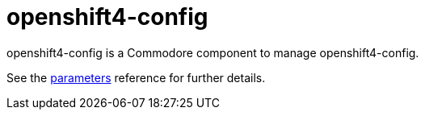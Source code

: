 = openshift4-config

openshift4-config is a Commodore component to manage openshift4-config.

See the xref:references/parameters.adoc[parameters] reference for further details.
